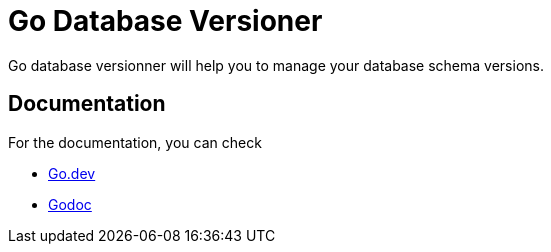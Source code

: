 = Go Database Versioner

Go database versionner will help you to manage your database schema versions.

== Documentation

For the documentation, you can check

* https://pkg.go.dev/github.com/normegil/godbversioner[Go.dev]
* https://godoc.org/github.com/normegil/godbversioner[Godoc]
